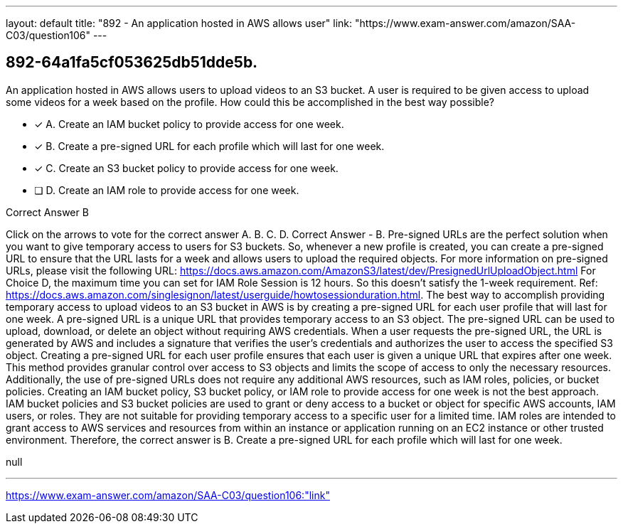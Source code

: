 ---
layout: default 
title: "892 - An application hosted in AWS allows user"
link: "https://www.exam-answer.com/amazon/SAA-C03/question106"
---


[.question]
== 892-64a1fa5cf053625db51dde5b.


****

[.query]
--
An application hosted in AWS allows users to upload videos to an S3 bucket.
A user is required to be given access to upload some videos for a week based on the profile.
How could this be accomplished in the best way possible?


--

[.list]
--
* [*] A. Create an IAM bucket policy to provide access for one week.
* [*] B. Create a pre-signed URL for each profile which will last for one week.
* [*] C. Create an S3 bucket policy to provide access for one week.
* [ ] D. Create an IAM role to provide access for one week.

--
****

[.answer]
Correct Answer  B

[.explanation]
--
Click on the arrows to vote for the correct answer
A.
B.
C.
D.
Correct Answer - B.
Pre-signed URLs are the perfect solution when you want to give temporary access to users for S3 buckets.
So, whenever a new profile is created, you can create a pre-signed URL to ensure that the URL lasts for a week and allows users to upload the required objects.
For more information on pre-signed URLs, please visit the following URL:
https://docs.aws.amazon.com/AmazonS3/latest/dev/PresignedUrlUploadObject.html
For Choice D, the maximum time you can set for IAM Role Session is 12 hours.
So this doesn't satisfy the 1-week requirement.
Ref: https://docs.aws.amazon.com/singlesignon/latest/userguide/howtosessionduration.html.
The best way to accomplish providing temporary access to upload videos to an S3 bucket in AWS is by creating a pre-signed URL for each user profile that will last for one week.
A pre-signed URL is a unique URL that provides temporary access to an S3 object. The pre-signed URL can be used to upload, download, or delete an object without requiring AWS credentials. When a user requests the pre-signed URL, the URL is generated by AWS and includes a signature that verifies the user's credentials and authorizes the user to access the specified S3 object.
Creating a pre-signed URL for each user profile ensures that each user is given a unique URL that expires after one week. This method provides granular control over access to S3 objects and limits the scope of access to only the necessary resources. Additionally, the use of pre-signed URLs does not require any additional AWS resources, such as IAM roles, policies, or bucket policies.
Creating an IAM bucket policy, S3 bucket policy, or IAM role to provide access for one week is not the best approach. IAM bucket policies and S3 bucket policies are used to grant or deny access to a bucket or object for specific AWS accounts, IAM users, or roles. They are not suitable for providing temporary access to a specific user for a limited time. IAM roles are intended to grant access to AWS services and resources from within an instance or application running on an EC2 instance or other trusted environment.
Therefore, the correct answer is B. Create a pre-signed URL for each profile which will last for one week.
--

[.ka]
null

'''



https://www.exam-answer.com/amazon/SAA-C03/question106:"link"


